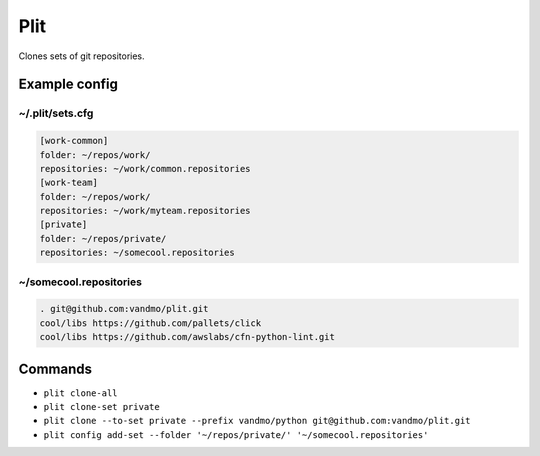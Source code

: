 Plit
====
Clones sets of git repositories.

Example config
--------------
~/.plit/sets.cfg
*******************
.. code-block:: cfg

  [work-common]
  folder: ~/repos/work/
  repositories: ~/work/common.repositories
  [work-team]
  folder: ~/repos/work/
  repositories: ~/work/myteam.repositories
  [private]
  folder: ~/repos/private/
  repositories: ~/somecool.repositories

~/somecool.repositories
***********************
.. code-block::

  . git@github.com:vandmo/plit.git
  cool/libs https://github.com/pallets/click
  cool/libs https://github.com/awslabs/cfn-python-lint.git

Commands
--------
- ``plit clone-all``
- ``plit clone-set private``
- ``plit clone --to-set private --prefix vandmo/python git@github.com:vandmo/plit.git``
- ``plit config add-set --folder '~/repos/private/' '~/somecool.repositories'``
